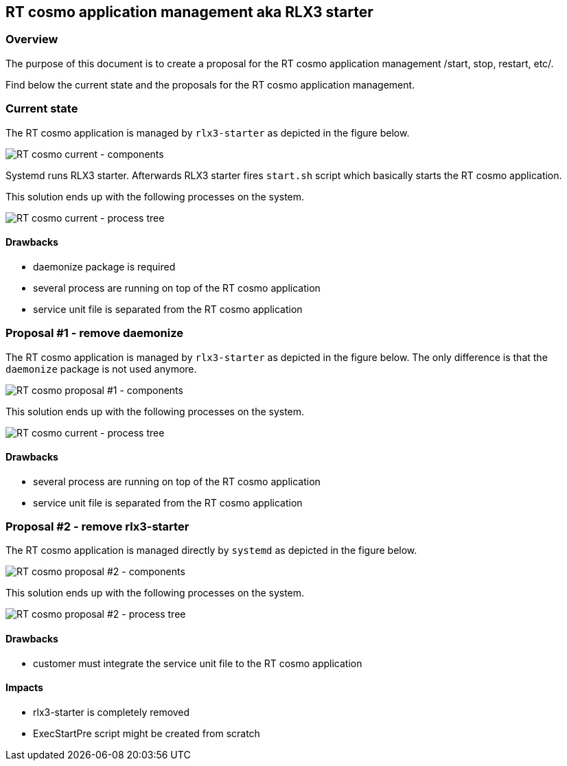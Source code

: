 RT cosmo application management aka RLX3 starter
------------------------------------------------

Overview
~~~~~~~~

The purpose of this document is to create a proposal for the RT cosmo
application management /start, stop, restart, etc/.

Find below the current state and the proposals for the RT cosmo
application management.

Current state
~~~~~~~~~~~~~

The RT cosmo application is managed by `rlx3-starter` as depicted in the
figure below.

image:0_rtcosmo_app_mng_component_current.png[RT cosmo current -
components]

Systemd runs RLX3 starter. Afterwards RLX3 starter fires `start.sh`
script which basically starts the RT cosmo application.

This solution ends up with the following processes on the system.

image:0_rtcosmo_app_mng_tree_current.png[RT cosmo current - process
tree]

Drawbacks
^^^^^^^^^

* daemonize package is required
* several process are running on top of the RT cosmo application
* service unit file is separated from the RT cosmo application

Proposal #1 - remove daemonize
~~~~~~~~~~~~~~~~~~~~~~~~~~~~~~

The RT cosmo application is managed by `rlx3-starter` as depicted in the
figure below. The only difference is that the `daemonize` package is not
used anymore.

image:1_rtcosmo_app_mng_component_proposal1.png[RT cosmo proposal #1 -
components]

This solution ends up with the following processes on the system.

image:1_rtcosmo_app_mng_tree_proposal1.png[RT cosmo current - process
tree]

Drawbacks
^^^^^^^^^

* several process are running on top of the RT cosmo application
* service unit file is separated from the RT cosmo application

Proposal #2 - remove rlx3-starter
~~~~~~~~~~~~~~~~~~~~~~~~~~~~~~~~~

The RT cosmo application is managed directly by `systemd` as depicted in
the figure below.

image:2_rtcosmo_app_mng_component_proposal2.png[RT cosmo proposal #2 -
components]

This solution ends up with the following processes on the system.

image:2_rtcosmo_app_mng_tree_proposal2.png[RT cosmo proposal #2 -
process tree]

Drawbacks
^^^^^^^^^

* customer must integrate the service unit file to the RT cosmo
application

Impacts
^^^^^^^

* rlx3-starter is completely removed
* ExecStartPre script might be created from scratch
